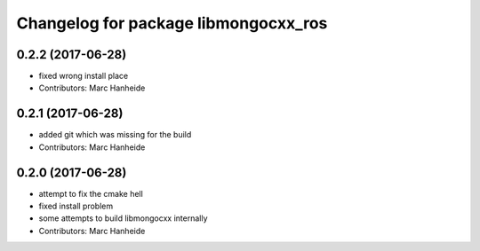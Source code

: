 ^^^^^^^^^^^^^^^^^^^^^^^^^^^^^^^^^^^^^
Changelog for package libmongocxx_ros
^^^^^^^^^^^^^^^^^^^^^^^^^^^^^^^^^^^^^

0.2.2 (2017-06-28)
------------------
* fixed wrong install place
* Contributors: Marc Hanheide

0.2.1 (2017-06-28)
------------------
* added git which was missing for the build
* Contributors: Marc Hanheide

0.2.0 (2017-06-28)
------------------
* attempt to fix the cmake hell
* fixed install problem
* some attempts to build libmongocxx internally
* Contributors: Marc Hanheide
